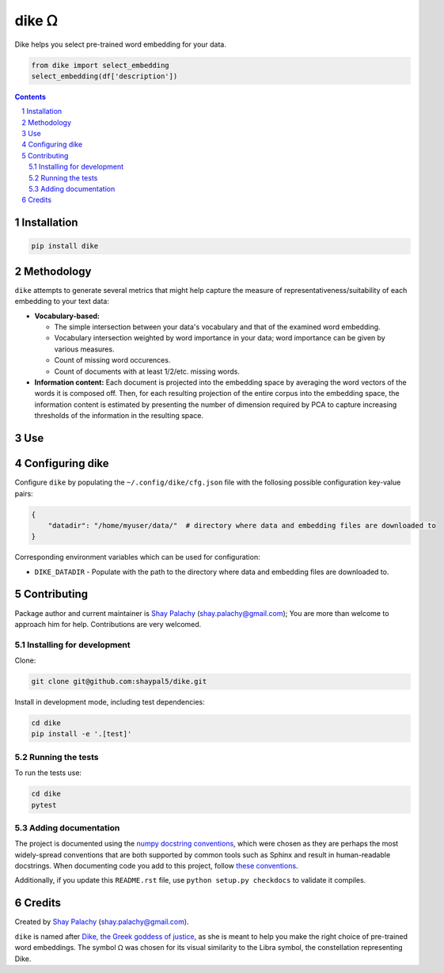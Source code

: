dike ᘯ
#######

.. |PyPI-Status| |Downloads| |PyPI-Versions| |Build-Status| |Codecov| |Codefactor| |LICENCE|

Dike helps you select pre-trained word embedding for your data.

.. |dike_icon| image:: https://github.com/shaypal5/dike/blob/cc5595bbb78f784a3174a07157083f755fc93172/dike.png
   :height: 87
   :width: 40 px
   :scale: 50 %
   
.. .. image:: https://github.com/shaypal5/dike/blob/b10a19a28cb1fc41d0c596df5bcd8390e7c22ee7/dike.png

.. code-block:: python

  from dike import select_embedding
  select_embedding(df['description'])

.. contents::

.. section-numbering::


Installation
============

.. code-block:: bash

  pip install dike


Methodology
===========

``dike`` attempts to generate several metrics that might help capture the measure of representativeness/suitability of each embedding to your text data:

* **Vocabulary-based:**

  * The simple intersection between your data's vocabulary and that of the examined word embedding.
  * Vocabulary intersection weighted by word importance in your data; word importance can be given by various measures.
  * Count of missing word occurences.
  * Count of documents with at least 1/2/etc. missing words.

* **Information content:** Each document is projected into the embedding space by averaging the word vectors of the words it is composed off. Then, for each resulting projection of the entire corpus into the embedding space, the information content is estimated by presenting the number of dimension required by PCA to capture increasing thresholds of the information in the resulting space.


Use
===



Configuring dike
=================

Configure ``dike`` by populating the ``~/.config/dike/cfg.json`` file with the follosing possible configuration key-value pairs:

.. code-block:: python

  {
      "datadir": "/home/myuser/data/"  # directory where data and embedding files are downloaded to
  }

Corresponding environment variables which can be used for configuration:

* ``DIKE_DATADIR`` - Populate with the path to the directory where data and embedding files are downloaded to.



Contributing
============

Package author and current maintainer is `Shay Palachy <http://www.shaypalachy.com/>`_ (shay.palachy@gmail.com); You are more than welcome to approach him for help. Contributions are very welcomed.

Installing for development
----------------------------

Clone:

.. code-block:: bash

  git clone git@github.com:shaypal5/dike.git


Install in development mode, including test dependencies:

.. code-block:: bash

  cd dike
  pip install -e '.[test]'


Running the tests
-----------------

To run the tests use:

.. code-block:: bash

  cd dike
  pytest


Adding documentation
--------------------

The project is documented using the `numpy docstring conventions`_, which were chosen as they are perhaps the most widely-spread conventions that are both supported by common tools such as Sphinx and result in human-readable docstrings. When documenting code you add to this project, follow `these conventions`_.

.. _`numpy docstring conventions`: https://github.com/numpy/numpy/blob/master/doc/HOWTO_DOCUMENT.rst.txt
.. _`these conventions`: https://github.com/numpy/numpy/blob/master/doc/HOWTO_DOCUMENT.rst.txt

Additionally, if you update this ``README.rst`` file,  use ``python setup.py checkdocs`` to validate it compiles.


Credits
=======

Created by `Shay Palachy <http://www.shaypalachy.com/>`_ (shay.palachy@gmail.com).

``dike`` is named after `Dike, the Greek goddess of justice <https://en.wikipedia.org/wiki/Dike_(mythology)>`_, as she is meant to help you make the right choice of pre-trained word embeddings. The symbol ᘯ was chosen for its visual similarity to the Libra symbol, the constellation representing Dike.


.. |PyPI-Status| image:: https://img.shields.io/pypi/v/dike.svg
  :target: https://pypi.python.org/pypi/dike

.. |PyPI-Versions| image:: https://img.shields.io/pypi/pyversions/dike.svg
   :target: https://pypi.python.org/pypi/dike

.. |Build-Status| image:: https://travis-ci.org/shaypal5/dike.svg?branch=master
   :target: https://travis-ci.org/shaypal5/dike

.. |LICENCE| image:: https://img.shields.io/badge/License-MIT-yellow.svg
   :target: https://github.com/shaypal5/dike/blob/master/LICENSE

.. |Codecov| image:: https://codecov.io/github/shaypal5/dike/coverage.svg?branch=master
   :target: https://codecov.io/github/shaypal5/dike?branch=master

.. |Codacy| image:: https://api.codacy.com/project/badge/Grade/99e79faee7454a13a0e60219c32015ae
   :alt: Codacy Badge
   :target: https://app.codacy.com/app/shaypal5/dike?utm_source=github.com&utm_medium=referral&utm_content=shaypal5/dike&utm_campaign=Badge_Grade_Dashboard

.. |Requirements| image:: https://requires.io/github/shaypal5/dike/requirements.svg?branch=master
   :target: https://requires.io/github/shaypal5/dike/requirements/?branch=master
   :alt: Requirements Status
     
.. |Codefactor| image:: https://www.codefactor.io/repository/github/shaypal5/dike/badge?style=plastic
   :target: https://www.codefactor.io/repository/github/shaypal5/dike
   :alt: Codefactor code quality

.. |Downloads| image:: https://pepy.tech/badge/dike
   :target: https://pepy.tech/project/dike
   :alt: PePy stats

.. .. test pypi
